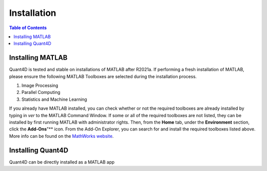 .. _installation:

Installation
============

.. contents:: Table of Contents
    :depth: 4



Installing MATLAB
-----------------

Quant4D is tested and stable on installations of MATLAB after R2021a. If performing a fresh installation of MATLAB, please ensure the following MATLAB Toolboxes are selected during the installation process. 

#. Image Processing
#. Parallel Computing
#. Statistics and Machine Learning

If you already have MATLAB installed, you can check whether or not the required toolboxes are already installed by typing in `ver` to the MATLAB Command Window. If some or all of the required toolboxes are not listed, they can be installed by first running MATLAB with administrator rights. Then, from the **Home** tab, under the **Environment** section, click the **Add-Ons**"** icon. From the Add-On Explorer, you can search for and install the required toolboxes listed above. More info can be found on the `MathWorks website <https://mathworks.com/help/matlab/matlab_env/get-add-ons.html>`_.

Installing Quant4D
------------------

Quant4D can be directly installed as a MATLAB app